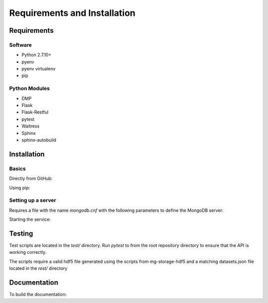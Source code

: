 Requirements and Installation
=============================

Requirements
------------

Software
^^^^^^^^
- Python 2.7.10+
- pyenv
- pyenv virtualenv
- pip

Python Modules
^^^^^^^^^^^^^^
- DMP
- Flask
- Flask-Restful
- pytest
- Waitress
- Sphinx
- sphinx-autobuild

Installation
------------

Basics
^^^^^^
Directly from GitHub:

.. code-block:: none
   :linenos:

   git clone https://github.com/Multiscale-Genomics/mg-rest-dm.git
   cd mg-rest-dm/
   pip install -e .

Using pip:

.. code-block:: none
   :linenos:

   pip install git+https://github.com/Multiscale-Genomics/mg-rest-dm.git


Setting up a server
^^^^^^^^^^^^^^^^^^^
.. code-block:: none
   :linenos:
   
   git clone https://github.com/Multiscale-Genomics/mg-rest-dm.git

   cd mg-rest-dm
   pyenv virtualenv 2.7.12 mg-rest-dm
   pyenv activate mg-rest-dm
   pip install git+https://github.com/Multiscale-Genomics/mg-dm-api.git
   pip install -e .
   pyenv deactivate

Requires a file with the name `mongodb.cnf` with the following parameters to
define the MongoDB server:

.. code-block:: none
   :linenos:

   [dmp]
   host = localhost
   port = 27017
   user = testuser
   pass = test123
   db = dmp
   ftp_root = ftp://ftp.multiscalegenomics.eu/test


Starting the service:

.. code-block:: none
   :linenos:

   nohup ${PATH_2_PYENV}/versions/2.7.12/envs/mg-rest-dm/bin/waitress-serve --listen=127.0.0.1:5002 rest.app:app &

Testing
---------
Test scripts are located in the `test/` directory. Run `pytest` to from the root
repository directory to ensure that the API is working correctly.

The scripts require a valid hdf5 file generated using the scripts from
mg-storage-hdf5 and a matching datasets.json file located in the `rest/`
directory

Documentation
-------------
To build the documentation:

.. code-block:: none
   :linenos:

   pip install Sphinx
   pip install sphinx-autobuild
   cd docs
   make html
